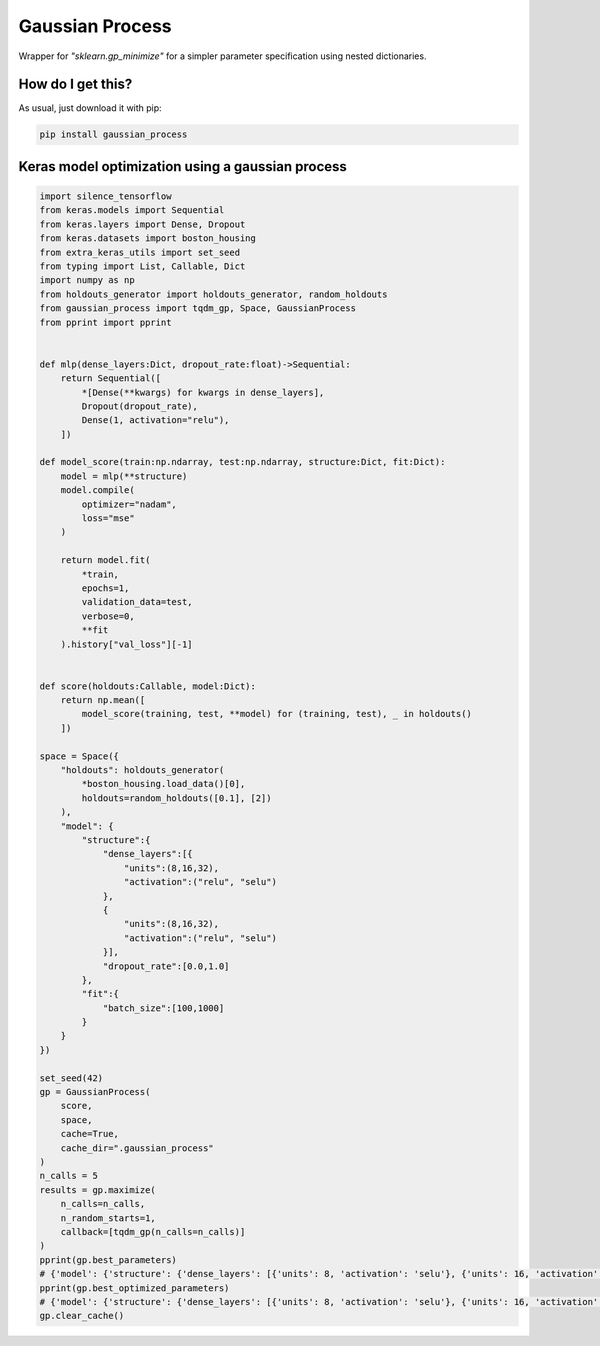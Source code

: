 Gaussian Process
============================================================================================
|travis| |sonar_quality| |sonar_maintainability| |sonar_coverage| |code_climate_maintainability| |pip|

Wrapper for `"sklearn.gp_minimize"` for a simpler parameter specification using nested dictionaries.

How do I get this?
--------------------------------------
As usual, just download it with pip:

.. code:: bash

    pip install gaussian_process

Keras model optimization using a gaussian process
-------------------------------------------------------------

.. code:: python

    import silence_tensorflow
    from keras.models import Sequential
    from keras.layers import Dense, Dropout
    from keras.datasets import boston_housing
    from extra_keras_utils import set_seed
    from typing import List, Callable, Dict
    import numpy as np
    from holdouts_generator import holdouts_generator, random_holdouts
    from gaussian_process import tqdm_gp, Space, GaussianProcess
    from pprint import pprint


    def mlp(dense_layers:Dict, dropout_rate:float)->Sequential:
        return Sequential([
            *[Dense(**kwargs) for kwargs in dense_layers],
            Dropout(dropout_rate),
            Dense(1, activation="relu"),
        ])

    def model_score(train:np.ndarray, test:np.ndarray, structure:Dict, fit:Dict):
        model = mlp(**structure)
        model.compile(
            optimizer="nadam",
            loss="mse"
        )

        return model.fit(
            *train,
            epochs=1,
            validation_data=test,
            verbose=0,
            **fit
        ).history["val_loss"][-1]


    def score(holdouts:Callable, model:Dict):
        return np.mean([
            model_score(training, test, **model) for (training, test), _ in holdouts()
        ])

    space = Space({
        "holdouts": holdouts_generator(
            *boston_housing.load_data()[0],
            holdouts=random_holdouts([0.1], [2])
        ),
        "model": {
            "structure":{
                "dense_layers":[{
                    "units":(8,16,32),
                    "activation":("relu", "selu")
                },
                {
                    "units":(8,16,32),
                    "activation":("relu", "selu")
                }],
                "dropout_rate":[0.0,1.0]
            },
            "fit":{
                "batch_size":[100,1000]
            }
        }
    })

    set_seed(42)
    gp = GaussianProcess(
        score,
        space,
        cache=True,
        cache_dir=".gaussian_process"
    )
    n_calls = 5
    results = gp.maximize(
        n_calls=n_calls,
        n_random_starts=1,
        callback=[tqdm_gp(n_calls=n_calls)]
    )
    pprint(gp.best_parameters)
    # {'model': {'structure': {'dense_layers': [{'units': 8, 'activation': 'selu'}, {'units': 16, 'activation': 'relu'}], 'dropout_rate': 0.9281835219195681}, 'fit': {'batch_size': 968}}, 'holdouts': <function holdouts_generator.<locals>.generator at 0x1a336286a8>}
    pprint(gp.best_optimized_parameters)
    # {'model': {'structure': {'dense_layers': [{'units': 8, 'activation': 'selu'}, {'units': 16, 'activation': 'relu'}], 'dropout_rate': 0.9281835219195681}, 'fit': {'batch_size': 968}}}
    gp.clear_cache()


.. |travis| image:: https://travis-ci.org/LucaCappelletti94/gaussian_process.png
   :target: https://travis-ci.org/LucaCappelletti94/gaussian_process

.. |sonar_quality| image:: https://sonarcloud.io/api/project_badges/measure?project=LucaCappelletti94_gaussian_process&metric=alert_status
    :target: https://sonarcloud.io/dashboard/index/LucaCappelletti94_gaussian_process

.. |sonar_maintainability| image:: https://sonarcloud.io/api/project_badges/measure?project=LucaCappelletti94_gaussian_process&metric=sqale_rating
    :target: https://sonarcloud.io/dashboard/index/LucaCappelletti94_gaussian_process

.. |sonar_coverage| image:: https://sonarcloud.io/api/project_badges/measure?project=LucaCappelletti94_gaussian_process&metric=coverage
    :target: https://sonarcloud.io/dashboard/index/LucaCappelletti94_gaussian_process

.. |code_climate_maintainability| image:: https://api.codeclimate.com/v1/badges/25fb7c6119e188dbd12c/maintainability
   :target: https://codeclimate.com/github/LucaCappelletti94/gaussian_process/maintainability
   :alt: Maintainability

.. |pip| image:: https://badge.fury.io/py/gaussian_process.svg
    :target: https://badge.fury.io/py/gaussian_process